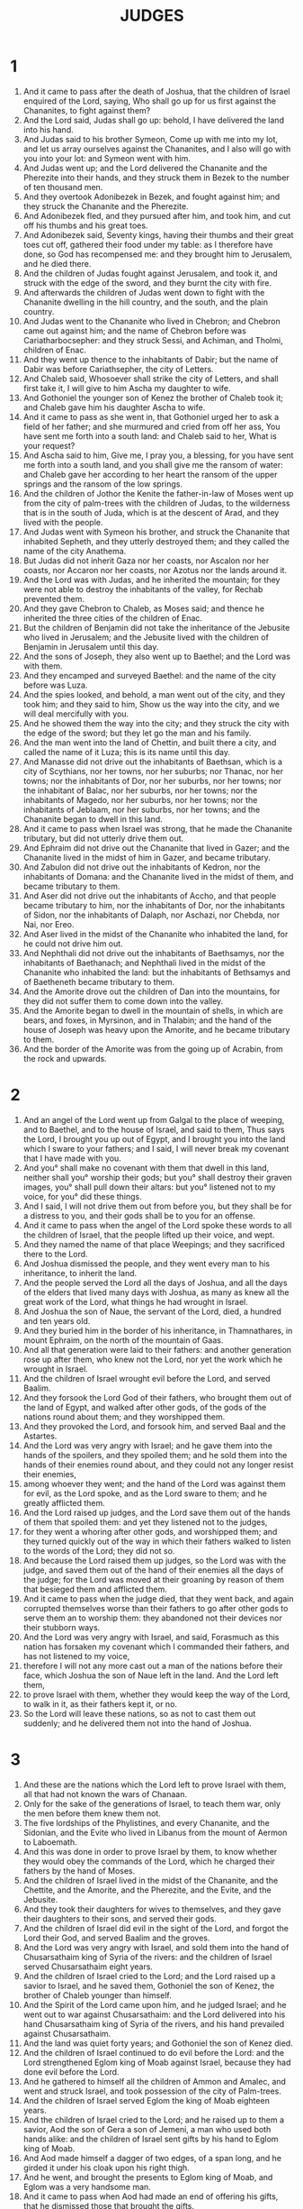 #+TITLE: JUDGES
* 1
1. And it came to pass after the death of Joshua, that the children of Israel enquired of the Lord, saying, Who shall go up for us first against the Chananites, to fight against them?
2. And the Lord said, Judas shall go up: behold, I have delivered the land into his hand.
3. And Judas said to his brother Symeon, Come up with me into my lot, and let us array ourselves against the Chananites, and I also will go with you into your lot: and Symeon went with him.
4. And Judas went up; and the Lord delivered the Chananite and the Pherezite into their hands, and they struck them in Bezek to the number of ten thousand men.
5. And they overtook Adonibezek in Bezek, and fought against him; and they struck the Chananite and the Pherezite.
6. And Adonibezek fled, and they pursued after him, and took him, and cut off his thumbs and his great toes.
7. And Adonibezek said, Seventy kings, having their thumbs and their great toes cut off, gathered their food under my table: as I therefore have done, so God has recompensed me: and they brought him to Jerusalem, and he died there.
8. And the children of Judas fought against Jerusalem, and took it, and struck with the edge of the sword, and they burnt the city with fire.
9. And afterwards the children of Judas went down to fight with the Chananite dwelling in the hill country, and the south, and the plain country.
10. And Judas went to the Chananite who lived in Chebron; and Chebron came out against him; and the name of Chebron before was Cariatharbocsepher: and they struck Sessi, and Achiman, and Tholmi, children of Enac.
11. And they went up thence to the inhabitants of Dabir; but the name of Dabir was before Cariathsepher, the city of Letters.
12. And Chaleb said, Whosoever shall strike the city of Letters, and shall first take it, I will give to him Ascha my daughter to wife.
13. And Gothoniel the younger son of Kenez the brother of Chaleb took it; and Chaleb gave him his daughter Ascha to wife.
14. And it came to pass as she went in, that Gothoniel urged her to ask a field of her father; and she murmured and cried from off her ass, You have sent me forth into a south land: and Chaleb said to her, What is your request?
15. And Ascha said to him, Give me, I pray you, a blessing, for you have sent me forth into a south land, and you shall give me the ransom of water: and Chaleb gave her according to her heart the ransom of the upper springs and the ransom of the low springs.
16. And the children of Jothor the Kenite the father-in-law of Moses went up from the city of palm-trees with the children of Judas, to the wilderness that is in the south of Juda, which is at the descent of Arad, and they lived with the people.
17. And Judas went with Symeon his brother, and struck the Chananite that inhabited Sepheth, and they utterly destroyed them; and they called the name of the city Anathema.
18. But Judas did not inherit Gaza nor her coasts, nor Ascalon nor her coasts, nor Accaron nor her coasts, nor Azotus nor the lands around it.
19. And the Lord was with Judas, and he inherited the mountain; for they were not able to destroy the inhabitants of the valley, for Rechab prevented them.
20. And they gave Chebron to Chaleb, as Moses said; and thence he inherited the three cities of the children of Enac.
21. But the children of Benjamin did not take the inheritance of the Jebusite who lived in Jerusalem; and the Jebusite lived with the children of Benjamin in Jerusalem until this day.
22. And the sons of Joseph, they also went up to Baethel; and the Lord was with them.
23. And they encamped and surveyed Baethel: and the name of the city before was Luza.
24. And the spies looked, and behold, a man went out of the city, and they took him; and they said to him, Show us the way into the city, and we will deal mercifully with you.
25. And he showed them the way into the city; and they struck the city with the edge of the sword; but they let go the man and his family.
26. And the man went into the land of Chettin, and built there a city, and called the name of it Luza; this is its name until this day.
27. And Manasse did not drive out the inhabitants of Baethsan, which is a city of Scythians, nor her towns, nor her suburbs; nor Thanac, nor her towns; nor the inhabitants of Dor, nor her suburbs, nor her towns; nor the inhabitant of Balac, nor her suburbs, nor her towns; nor the inhabitants of Magedo, nor her suburbs, nor her towns; nor the inhabitants of Jeblaam, nor her suburbs, nor her towns; and the Chananite began to dwell in this land.
28. And it came to pass when Israel was strong, that he made the Chananite tributary, but did not utterly drive them out.
29. And Ephraim did not drive out the Chananite that lived in Gazer; and the Chananite lived in the midst of him in Gazer, and became tributary.
30. And Zabulon did not drive out the inhabitants of Kedron, nor the inhabitants of Domana: and the Chananite lived in the midst of them, and became tributary to them.
31. And Aser did not drive out the inhabitants of Accho, and that people became tributary to him, nor the inhabitants of Dor, nor the inhabitants of Sidon, nor the inhabitants of Dalaph, nor Aschazi, nor Chebda, nor Nai, nor Ereo.
32. And Aser lived in the midst of the Chananite who inhabited the land, for he could not drive him out.
33. And Nephthali did not drive out the inhabitants of Baethsamys, nor the inhabitants of Baethanach; and Nephthali lived in the midst of the Chananite who inhabited the land: but the inhabitants of Bethsamys and of Baetheneth became tributary to them.
34. And the Amorite drove out the children of Dan into the mountains, for they did not suffer them to come down into the valley.
35. And the Amorite began to dwell in the mountain of shells, in which are bears, and foxes, in Myrsinon, and in Thalabin; and the hand of the house of Joseph was heavy upon the Amorite, and he became tributary to them.
36. And the border of the Amorite was from the going up of Acrabin, from the rock and upwards.
* 2
1. And an angel of the Lord went up from Galgal to the place of weeping, and to Baethel, and to the house of Israel, and said to them, Thus says the Lord, I brought you up out of Egypt, and I brought you into the land which I sware to your fathers; and I said, I will never break my covenant that I have made with you.
2. And you° shall make no covenant with them that dwell in this land, neither shall you° worship their gods; but you° shall destroy their graven images, you° shall pull down their altars: but you° listened not to my voice, for you° did these things.
3. And I said, I will not drive them out from before you, but they shall be for a distress to you, and their gods shall be to you for an offense.
4. And it came to pass when the angel of the Lord spoke these words to all the children of Israel, that the people lifted up their voice, and wept.
5. And they named the name of that place Weepings; and they sacrificed there to the Lord.
6. And Joshua dismissed the people, and they went every man to his inheritance, to inherit the land.
7. And the people served the Lord all the days of Joshua, and all the days of the elders that lived many days with Joshua, as many as knew all the great work of the Lord, what things he had wrought in Israel.
8. And Joshua the son of Naue, the servant of the Lord, died, a hundred and ten years old.
9. And they buried him in the border of his inheritance, in Thamnathares, in mount Ephraim, on the north of the mountain of Gaas.
10. And all that generation were laid to their fathers: and another generation rose up after them, who knew not the Lord, nor yet the work which he wrought in Israel.
11. And the children of Israel wrought evil before the Lord, and served Baalim.
12. And they forsook the Lord God of their fathers, who brought them out of the land of Egypt, and walked after other gods, of the gods of the nations round about them; and they worshipped them.
13. And they provoked the Lord, and forsook him, and served Baal and the Astartes.
14. And the Lord was very angry with Israel; and he gave them into the hands of the spoilers, and they spoiled them; and he sold them into the hands of their enemies round about, and they could not any longer resist their enemies,
15. among whoever they went; and the hand of the Lord was against them for evil, as the Lord spoke, and as the Lord sware to them; and he greatly afflicted them.
16. And the Lord raised up judges, and the Lord save them out of the hands of them that spoiled them: and yet they listened not to the judges,
17. for they went a whoring after other gods, and worshipped them; and they turned quickly out of the way in which their fathers walked to listen to the words of the Lord; they did not so.
18. And because the Lord raised them up judges, so the Lord was with the judge, and saved them out of the hand of their enemies all the days of the judge; for the Lord was moved at their groaning by reason of them that besieged them and afflicted them.
19. And it came to pass when the judge died, that they went back, and again corrupted themselves worse than their fathers to go after other gods to serve them an to worship them: they abandoned not their devices nor their stubborn ways.
20. And the Lord was very angry with Israel, and said, Forasmuch as this nation has forsaken my covenant which I commanded their fathers, and has not listened to my voice,
21. therefore I will not any more cast out a man of the nations before their face, which Joshua the son of Naue left in the land. And the Lord left them,
22. to prove Israel with them, whether they would keep the way of the Lord, to walk in it, as their fathers kept it, or no.
23. So the Lord will leave these nations, so as not to cast them out suddenly; and he delivered them not into the hand of Joshua.
* 3
1. And these are the nations which the Lord left to prove Israel with them, all that had not known the wars of Chanaan.
2. Only for the sake of the generations of Israel, to teach them war, only the men before them knew them not.
3. The five lordships of the Phylistines, and every Chananite, and the Sidonian, and the Evite who lived in Libanus from the mount of Aermon to Laboemath.
4. And this was done in order to prove Israel by them, to know whether they would obey the commands of the Lord, which he charged their fathers by the hand of Moses.
5. And the children of Israel lived in the midst of the Chananite, and the Chettite, and the Amorite, and the Pherezite, and the Evite, and the Jebusite.
6. And they took their daughters for wives to themselves, and they gave their daughters to their sons, and served their gods.
7. And the children of Israel did evil in the sight of the Lord, and forgot the Lord their God, and served Baalim and the groves.
8. And the Lord was very angry with Israel, and sold them into the hand of Chusarsathaim king of Syria of the rivers: and the children of Israel served Chusarsathaim eight years.
9. And the children of Israel cried to the Lord; and the Lord raised up a savior to Israel, and he saved them, Gothoniel the son of Kenez, the brother of Chaleb younger than himself.
10. And the Spirit of the Lord came upon him, and he judged Israel; and he went out to war against Chusarsathaim: and the Lord delivered into his hand Chusarsathaim king of Syria of the rivers, and his hand prevailed against Chusarsathaim.
11. And the land was quiet forty years; and Gothoniel the son of Kenez died.
12. And the children of Israel continued to do evil before the Lord: and the Lord strengthened Eglom king of Moab against Israel, because they had done evil before the Lord.
13. And he gathered to himself all the children of Ammon and Amalec, and went and struck Israel, and took possession of the city of Palm-trees.
14. And the children of Israel served Eglom the king of Moab eighteen years.
15. And the children of Israel cried to the Lord; and he raised up to them a savior, Aod the son of Gera a son of Jemeni, a man who used both hands alike: and the children of Israel sent gifts by his hand to Eglom king of Moab.
16. And Aod made himself a dagger of two edges, of a span long, and he girded it under his cloak upon his right thigh.
17. And he went, and brought the presents to Eglom king of Moab, and Eglom was a very handsome man.
18. And it came to pass when Aod had made an end of offering his gifts, that he dismissed those that brought the gifts.
19. And he himself returned from the quarries that are by Galgal; and Aod said, I have a secret errand to you, O king! and Eglom said to him, Be silent: and he sent away from his presence all who waited upon him.
20. And Aod went in to him; and he sat in his own upper summer chamber quite alone; and Aod said, I have a message from God to you, O king: and Eglom rose up from his throne near him.
21. And it came to pass as he arose, that Aod stretched forth his left hand, and took the dagger off his right thigh, and plunged it into his belly;
22. and drove in also the haft after the blade, and the fat closed in upon the blade, for he drew not out the dagger from his belly.
23. And Aod went out to the porch, and passed out by the appointed guards, and shut the doors of the chamber upon him, and locked them.
24. And he went out: and Eglom's servants came, and saw, and behold, the doors of the upper chamber were locked; and they said, Does he not uncover his feet in the summer-chamber?
25. And they waited till they were ashamed, and, behold, there was no one that opened the doors of the upper chamber; and they took the key, and opened them; and, behold, their lord was fallen down dead upon the earth.
26. And Aod escaped while they were in a tumult, and no one paid attention to him; and he passed the quarries, and escaped to Setirotha.
27. And it came to pass when Aod came into the land of Israel, that he blew the horn in mount Ephraim, and the children of Israel came down with him from the mountain, and he was before them.
28. And he said to them, Come down after me, for the Lord God has delivered our enemies, even Moab, into our hand; and they went down after him, and seized on the fords of Jordan before Moab, and he did not suffer a man to pass over.
29. And they struck Moab on that day about ten thousand men, every lusty person and every mighty man; and not a man escaped.
30. So Moab was humbled in that day under the hand of Israel, and the land had rest eighty years; and Aod judged them till he died.
31. And after him rose up Samegar the son of Dinach, and struck the Philistines to the number of six hundred men with a plowshare such as is drawn by oxen; and he too delivered Israel.
* 4
1. And the children of Israel continued to do evil against the Lord; and Aod was dead.
2. And the Lord sold the children of Israel into the hand of Jabin king of Chanaan, who ruled in Asor; and the chief of his host was Sisara, and he lived in Arisoth of the Gentiles.
3. And the children of Israel cried to the Lord, because he had nine hundred chariots of iron; and he mightily oppressed Israel twenty years.
4. And Debbora, a prophetess, the wife of Lapidoth, —she judged Israel at that time.
5. And she sat under the palm tree of Debbora between Rama and Baethel in mount Ephraim; and the children of Israel went up to her for judgment.
6. And Debbora sent and called Barac the son of Abineem out of Cades Nephthali, and she said to him, Has not the Lord God of Israel commanded you? and you shall depart to mount Thabor, and shall take with yourself ten thousand men of the sons of Nephthali and of the sons of Zabulon.
7. And I will bring to you to the torrent of Kison Sisara the captain of the host of Jabin, and his chariots, and his multitude, and I will deliver them into your hands.
8. And Barac said to her, If you will go with me, I will go; and if you will not go, I will not go; for I know not the day on which the Lord prospers his messenger with me.
9. And she said, I will surely go with you; but know that your honor shall not attend on the expedition on which you go, for the Lord shall sell Sisara into the hands of a women: and Debbora arose, and went with Barac out of Cades.
10. And Barac called Zabulon and Nephthali out of Cades, and there went up at his feet ten thousand men, and Debbora went up with him.
11. And Chaber the Kenite had removed from Caina, from the sons of Jobab the father-in-law of Moses, and pitched his tent by the oak of the covetous ones, which is near Kedes.
12. And it was told Sisara that Barac the son of Abineem was gone up to mount Thabor.
13. And Sisara summoned all his chariots, nine hundred chariots of iron and all the people with him, from Arisoth of the Gentiles to the brook of Kison.
14. And Debbora said to Barac, Rise up, for this is the day on which the Lord has delivered Sisara into your hand, for the Lord shall go forth before you: and Barac went down from mount Thabor, and ten thousand men after him.
15. And the Lord discomfited Sisara, and all his chariots, and all his army, with the edge of the sword before Barac: and Sisara descended from off his chariot, and fled on his feet.
16. And Barac pursued after the chariots and after the army, into Arisoth of the Gentiles; and the whole army of Sisara fell by the edge of the sword, there was not one left.
17. And Sisara fled on his feet to the tent of Jael the wife of Chaber the Kenite his friend: for there was peace between Jabin king of Asor and the house of Chaber the Kenite.
18. And Jael went, out to meet Sisara, and said to him, Turn aside, my lord, turn aside to me, fear not: and he turned aside to her into the tent; and she covered him with a mantle.
19. And Sisara said to her, Give me, I pray you, a little water to drink, for I am thirsty: and she opened a bottle of milk, and gave him to drink, and covered him.
20. And Sisara said to her, Stand now by the door of the tent, and it shall come to pass if any man come to you, and ask of you, and say, Is there any man here? then you shall say, There is not.
21. And Jael the wife of Chaber took a pin of the tent, and took a hammer in her hand, and went secretly to him, and fastened the pin in his temple, and it went through to the earth, and he fainted away, and darkness fell upon him and he died.
22. And, behold, Barac was pursuing Sisara: and Jael went out to meet him, and he said to him, Come, and I will show you the man whom you seek: and he went in to her; and, behold, Sisara was fallen dead, and the pin was in his temple.
23. So God routed Jabin king of Chanaan in that day before the children of Israel.
24. And the hand of the children of Israel prevailed more and more against Jabin king of Chanaan, until they utterly destroyed Jabin king of Chanaan.
* 5
1. And Debbora and Barac son of Abineem sang in that day, saying,
2. A revelation was made in Israel when the people were made willing: Praise you° the Lord.
3. Hear, you° kings, and listen, rulers: I will sing, it is I who will sing to the Lord, it is I, I will sing a psalm to the Lord the god of Israel.
4. O Lord, in your going forth on Seir, when you went forth out of the land of Edom, the earth quaked and the heaven dropped dews, and the clouds dropped water.
5. The mountains were shaken before the face of the Lord Eloi, this Sina before the face of the Lord God of Israel.
6. In the days of Samegar son of Anath, in the days of Jael, they deserted the ways, and went in by-ways; they went in crooked paths.
7. The mighty men in Israel failed, they failed until Debbora arose, until she arose a mother in Israel.
8. They chose new gods; then the cities of rulers fought; there was not a shield or spear seen among forty thousand in Israel.
9. My heart inclines to the orders given in Israel; you° that are willing among the people, bless the Lord.
10. You° that mount a she-ass at noon-day, you° that sit on the judgment-seat, and walk by the roads of them that sit in judgment by the way; declare
11 . you° that are delivered from the noise of disturbers among the drawers of water; there shall they relate righteous acts: O Lord, increase righteous acts in Israel: then the people of the Lord went down to the cities.
12. Awake, awake, Debbora; awake, awake, utter a song: arise, Barac, and lead your captivity captive, son of Abineem.
13. Then went down the remnant to the strong, the people of the Lord went down for him among the mighty ones from me.
14. Ephraim rooted them out in Amalec, behind you was Benjamin among your people: the inhabitants of Machir came down with me searching out the enemy, and from Zabulon came they that draw with the scribe's pen of record.
15. And princess in Issachar were with Debbora and Barac, thus she sent Barac on his feet in the valleys into the portions of Ruben; great pangs reached to the heart.
16. Why did they sit between the sheepfolds to hear the bleating of flocks for the divisions of Ruben? there were great searchings of heart.
17. Galaad is on the other side of Jordan where he pitched his tents; and why does Dan remain in ships? Aser sat down on the sea-coasts, and he will tabernacle at his ports.
18. The people Zabulon exposed their soul to death, and Nephthali came to the high places of their land.
19. Kings set themselves in array, then the kings of Chanaan fought in Thanaach at the water of Mageddo; they took no gift of money.
20. The stars from heaven set themselves in array, they set themselves to fight with Sisara out of their paths.
21. The brook of Kison swept them away, the ancient brook, the brook Kison: my mighty soul will trample him down.
22. When the hoofs of the horse were entangled, his mighty ones earnestly hasted
23. to curse Meroz: Curse you° it, said the angel of the Lord; cursed is every one that dwells in it, because they came not to the help of the Lord, to his help among the mighty.
24. Blessed among women be Jael wife of Chaber the Kenite; let her be blessed above women in tents.
25. He asked for water, she gave him milk in a dish; she brought butter of princes.
26. She stretched forth her left hand to the nail, and her right to the hand workman's hammer, and she struck Sisara with it, she nailed through his head and struck him; she nailed through his temples.
27. He rolled down between her feet; he fell and lay between her feet; he bowed and fell: where he bowed, there he fell dead.
28. The mother of Sisara looked down through the window out of the loophole, saying, Why was his chariot ashamed? why did the wheels of his chariots wait?
29. Her wise ladies answered her, and she returned answers to herself, saying,
30. Will they not find him dividing the spoil? he will surely be gracious to every man: there are spoils of dyed garments for Sisara, spoils of various dyed garments, dyed embroidered garments, they are the spoils for his neck.
31. Thus let all your enemies perish, O Lord: and they that love him shall be as the going forth of the sun in his strength.
32. And the land had rest forty years.
* 6
1. And the children of Israel did evil in the sight of the Lord, and the Lord gave them into the hand of Madiam seven years.
2. And the hand of Madiam prevailed against Israel: and the children of Israel made for themselves because of Madiam the caves in the mountains, and the dens, and the holes in the rocks.
3. And it came to pass when the children of Israel sowed, that Madiam and Amalec went up, and the children of the east went up together with them.
4. And they encamped against them, and destroyed their fruits until they came to Gaza; and they left not the support of life in the land of Israel, not even ox or ass among the herds.
5. For they and their stock came up, and their tents were with them, as the locust in multitude, and there was no number to them and their camels; and they came to the land of Israel, and laid it waste.
6. And Israel was greatly impoverished because of Madiam.
7. And the children of Israel cried to the Lord because of Madiam.
8. And the Lord sent a prophet to the children of Israel; and he said to them, Thus says the Lord God of Israel, I am he that brought you up out of the land of Egypt, and I brought you up out of the house of your bondage.
9. And I delivered you out of the hand of Egypt, and out of the hand of all that afflicted you, and I cast them out before you; and I gave you their land.
10. And I said to you, I am the Lord your God: you° shall not fear the gods of the Amorites, in whose land you° dwell; but you° listened not to my voice.
11. And an angel of the Lord came, and sat down under the fir tree, which was in Ephratha in the land of Joas father of Esdri; and Gedeon his son was threshing wheat in a wine-press in order to escape from the face of Madiam.
12. And the angel of the Lord appeared to him and said to him, The Lord is with you, you mighty in strength.
13. And Gedeon said to him, Be gracious with me, my Lord: but if the Lord is with us, why have these evils found us? and where are all his miracles, which our fathers have related to us, saying, Did not the Lord bring us up out of Egypt? and now he has cast us out, and given us into the hand of Madiam.
14. And the angel of the Lord turned to him, and said, Go in this your strength, and you shall save Israel out of the hand of Madiam: behold, I have sent you.
15. And Gedeon said to him, Be gracious with me, my Lord: whereby shall I save Israel? behold, my thousand is weakened in Manasse, and I am the least in my father's house.
16. And the angel of the Lord said to him, The Lord shall be with you, and you shall strike Madiam as one man.
17. And Gedeon said to him, If now I have found mercy in your eyes, and you will do this day for me all that you have spoken of with me,
18. depart not hence until I come to you, and I will bring forth an offering and offer it before you: and he said, I will remain until you return.
19. And Gedeon went in, and prepared a kid of the goats, and an ephah of fine flour unleavened; and he put the flesh in the basket, and poured the broth into the pot, and brought them forth to him under the turpentine tree, and drew near.
20. And the angel of God said to him, Take the flesh and the unleavened cakes, and put them on that rock, and pour out the broth close by: and he did so.
21. And the angel of the Lord stretched out the end of the rod that was in his hand, and touched the flesh and the unleavened bread; and fire came up out of the rock, and consumed the flesh and the unleavened bread, and the angel of the Lord vanished from his sight.
22. And Gedeon saw that he was an angel of the Lord; and Gedeon said, Ah, ah, Lord my God! for I have seen the angel of the Lord face to face.
23. And the Lord said to him, Peace be to you, fear not, you shall not die.
24. And Gedeon built there an altar to the Lord, and called it The peace of the Lord, until this day, as it is still inEphratha of the father of Esdri.
25. And it came to pass in that night, that the Lord said to him, Take the young bullock which your father has, even the second bullock of seven years old, and you shall destroy the altar of Baal which your father has, and the grove which is by itthou shall destroy.
26. And you shall build an altar to the Lord your God on the top of this Maozi in the orderingit, and you shall take the second bullock, and shall offer up whole burnt offerings with the wood of the grove, which you shall destroy.
27. And Gedeon took ten men of his servants, and did as the Lord spoke to him: and it came to pass, as he feared the house of his father and the men of the city if he should do it by day, that he did it by night.
28. And the men of the city rose up early in the morning; and behold, the altar of Baal had been demolished, and the grove by it had been destroyed; and they saw the second bullock, which Gedeon offered on the altar that had been built.
29. And a man said to his neighbor, Who has done this thing? and they enquired and searched, and learned that Gedeon the son of Joas had done this thing.
30. And the men of the city said to Joas, Bring out your son, and let him die, because he has destroyed the altar of Baal, and because he has destroyed the grove that is by it.
31. And Gedeon the son of Joas said to all the men who rose up against him, Do you° now plead for Baal, or will you° save him? whoever will plead for him, let him be slain this morning: if he be a god let him plead for himself, because one has thrown down his altar.
32. And he called it in that day Jerobaal, saying, Let Baal plead thereby, because his altar has been thrown down.
33. And all Madiam, and Amalek, and the sons of the east gathered themselves together, and encamped in the valley of Jezrael.
34. And the Spirit of the Lord came upon Gedeon, and he blew with the horn, and Abiezer came to help after him.
35. And Gedeon sent messengers into all Manasse, and into Aser, and into Zabulon, and into Nephthali; and he went up to meet them.
36. And Gedeon said to God, If you will save Israel by my hand, as you have said,
37. behold, I put the fleece of wool in the threshing floor: if there be dew on the fleece only, and drought on all the ground, I shall know that you will save Israel by my hand, as you have said.
38. And it was so: and he rose up early in the morning, and wrung the fleece, and dew dropped from the fleece, a bowl full of water.
39. And Gedeon said to God, Let not, I pray you, your anger be kindled with me, and I will speak yet once; I will even yet make one trial more with the fleece: let now the drought be upon the fleece only, and let there be dew on all the ground.
40. And God did so in that night; and there was drought on the fleece only, and on all the ground there was dew.
* 7
1. And Jerobaal rose early, the same is Gedeon, and all the people with him, and encamped at the fountain of Arad; and the camp of Madiam was to the north of him, reaching from Gabaathamorai, in the valley.
2. And the Lord said to Gedeon, The people with you are many, so that I may not deliver Madiam into their hand, lest at any time Israel boast against me, saying, My hand has saved me.
3. And now speak in the ears of the people, saying, Who is afraid and fearful? let him turn and depart from mount Galaad: and there returned of the people twenty-two thousand, and ten thousand were left.
4. And the Lord said to Gedeon, The people is yet numerous; bring them down to the water, and I will purge them there for you: and it shall come to pass that of whoever I shall say to you, This one shall go with you, even he shall go with you; and of whoever I shall say to you, This one shall not go with you, even he shall not go with you.
5. And he brought the people down to the water; and the Lord said to Gedeon, Whosoever shall lap of the water with his tongue as if a dog should lap, you shall set him apart, and also whoever shall bow down upon his knees to drink.
6. And the number of those that lapped with their hand to their mouth was three hundred men; and all the rest of the people bowed upon their knees to drink water.
7. And the Lord said to Gedeon, I will save you by the three hundred men that lapped, and I will give Madiam into your hand; and all the rest of the people shall go every one to his place.
8. And they took the provision of the people in their hand, and their horns; and he sent away every man of Israel each to his tent, and he strengthened the three hundred; and the army of Madiam were beneath him in the valley.
9. And it came to pass in that night that the Lord said to him, Arise, go down into the camp, for I have delivered it into your hand.
10. And if you are afraid to go down, go down you and your servant Phara into the camp.
11. And you shall hear what they shall say, and afterwards your hands shall be strong, and you shall go down into the camp: and he went down and Phara his servant to the extremity of the companies of fifty, which were in the camp.
12. And Madiam and Amalec and all the children of the east were scattered in the valley, as the locust for multitude; and there was no number to their camels, but they were as the sand on the seashore for multitude.
13. And Gedeon came, and behold a man was relating to his neighbor a dream, and he said, Behold, I have dreamed a dream, and behold, a cake of barley bread rolling into the camp of Madiam, and it came as far as a tent, and struck it, and it fell, and it turned it up, and the tent fell.
14. And his neighbor answered and said, This is none other than the sword of Gedeon, son of Joas, a man of Israel: God has delivered Madiam and all the host into his hand.
15. And it came to pass when Gedeon heard the account of the dream and the interpretation of it, that he worshipped the Lord, and returned to the camp of Israel, and said, Rise, for the Lord has delivered the camp of Madiam into our hand.
16. And he divided the three hundred men into three companies, and put horns in the hands of all, and empty pitchers, and torches in the pitchers:
17. and he said to them, You° shall look at me, and so shall you° do; and behold, I will go into the beginning of the host, and it shall come to pass that as I do, so shall you° do.
18. And I will sound with the horn, and all you° with me shall sound with the horn round about the whole camp, and you° shall say, For the Lord and Gedeon.
19. And Gedeon and the hundred men that were with him came to the extremity of the army in the beginning of the middle watch; and they completely roused the guards, and sounded with the horns, and they broke the pitchers that were in their hands,
20. and the three companies sounded with the horns, and broke the pitchers, and held the torches in their left hands, and in their right hands their horns to sound with; and they cried out, A sword for the Lord and for Gedeon.
21. And every man stood in his place round about the host; and all the host ran, and sounded an alarm, and fled.
22. And they sounded with the three hundred horns; and the Lord set every man's sword in all the host against his neighbor.
23. And the host fled as far as Bethseed Tagaragatha Abel-meula to Tabath; and the men of Israel from Nephthali, and from Aser, and from all Manasse, came to help, and followed after Madiam.
24. And Gedeon sent messengers into all mount Ephraim, saying, Come down to meet Madiam, and take to yourselves the water as far as Baethera and Jordan: and every man of Ephraim cried out, and they took the water before hand to Baethera and Jordan.
25. And they took the princess of Madiam, even Oreb and Zeb; and they killed Oreb in Sur Oreb, and they killed Zeb in Jakephzeph; and they pursued Madiam, and brought the heads of Oreb and Zeb to Gedeon from beyond Jordan.
* 8
1. And the men of Ephraim said to Gedeon, What is this that you have done to us, in that you did not call us when you went to fight with Madiam? and they chode with him sharply.
2. And he said to them, What have I now done in comparison of you? is not the gleaning of Ephraim better than the vintage of Abiezer?
3. The Lord has delivered into your hand the princes of Madiam, Oreb and Zeb; and what could I do in comparison of you? Then was their spirit calmed toward him, when he spoke this word.
4. And Gedeon came to Jordan, and went over, himself and the three hundred with him, hungry, yet pursuing.
5. And he said to the men of Socchoth, Give, I pray you, bread to feed this people that follow me; because they are faint, and behold, I am following after Zebee and Salmana, kings of Madiam.
6. And the princes of Socchoth said, Are the hands of Zebee and Salmana now in your hand, that we should give bread to your host?
7. And Gedeon said, Therefore when the Lord gives Zebee and Salmana into my hand, then will I tear your flesh with the thorns of the wilderness, and the Barkenim.
8. And he went up thence to Phanuel, and spoke to them likewise: and the men of Phanuel answered him as the men of Socchoth had answered him.
9. And Gedeon said to the men of Phanuel, When I return in peace, I will break down this tower.
10. And Zebee and Salmana were in Carcar, and their host was with them, about fifteen thousand, all that were left of all the host of the aliens; and they that fell were a hundred and twenty thousand men that drew the sword.
11. And Gedeon went up by the way of them that lived in tents, eastward of Nabai and Jegebal; and he struck the host, and the host was secure.
12. And Zebee and Salmana fled; and he pursued after them, and took the two kings of Madiam, Zebee and Salmana, and discomfited all the army.
13. And Gedeon the son of Joas returned from the battle, down from the battle of Ares.
14. And he took prisoner a young lad of the men of Socchoth, and questioned him; and he wrote to him the names of the princes of Socchoth and of their elders, seventy-seven men.
15. And Gedeon came to the princes of Socchoth, and said, Behold Zebee and Salmana, about whom you° reproached me, saying, Are the hands of Zebee and Salmana now in your hand, that we should give bread to your men that are faint?
16. And he took the elders of the city with the thorns of the wilderness and the Barkenim, and with them he tore the men of the city.
17. And he overthrew the tower of Phanuel, and killed the men of the city.
18. And he said to Zebee and Salmana, Where are the men whom you° killed in Thabor? and they said, As you, so were they, according to the likeness of the son of a king.
19. And Gedeon said, They were my brethren and the sons of my mother: as the Lord lives, if you° had preserved them alive, I would not have slain you.
20. And he said to Jether his firstborn, Rise and kill them; but the lad drew not his sword, for he was afraid, for he was yet very young.
21. And Zebee and Salmana said, Rise you and fall upon us, for your power is as that of a man; and Gedeon arose, and killed Zebee and Salmana: and he took the round ornaments that were on the necks of their camels.
22. And the men of Israel said to Gedeon, Rule, my lord, over us, both you, and your son, and your son's son; for you have saved us out of the hand of Madiam.
23. And Gedeon said to them, I will not rule, and my son shall not rule among you; the Lord shall rule over you.
24. And Gedeon said to them, I will make a request of you, and do you° give me every man an earring out of his spoils: for they had golden earrings, for they were Ismaelites.
25. And they said, We will certainly give them: and he opened his garment, and each man cast therein an earring of his spoils.
26. And the weight of the golden earrings which he asked, was a thousand and seven hundred pieces of gold, besides the crescents, and the chains, and the garments, and the purple cloths that were on the kings of Madiam, and besides the chains that were on the necks of their camels.
27. And Gedeon made an ephod of it, an set it in his city in Ephratha; and all Israel went there a whoring after it, and it became a stumbling block to Gedeon and his house.
28. And Madiam, was straitened before the children of Israel, and they did not lift up their head any more; and the land had rest forty years in the days of Gedeon.
29. And Jerobaal the son of Joas went and sat in his house.
30. And Gedeon had seventy sons begotten of his body, for he had many wives.
31. And his concubine was in Sychem, and she also bore him a son, and gave him the name Abimelech.
32. And Gedeon son of Joas died in his city, and he was buried in the sepulchre of Joas his father in Ephratha of Abi-Esdri.
33. And it came to pass when Gedeon was dead, that the children of Israel turned, and went a whoring after Baalim, and made for themselves a covenant with Baal that he should be their god.
34. And the children of Israel remembered not the Lord their God who had delivered them out of the hand of all that afflicted them round about.
35. And they did not deal mercifully with the house of Jerobaal, (the same is Gedeon) according to all the good which he did to Israel.
* 9
1. And Abimelech son of Jerobaal went to Sychem to his mother's brethren; and he spoke to them and to all the kindred of the house of his mother's father, saying,
2. Speak, I pray you, in the ears of all the men of Sychem, saying, Which is better for you, that seventy men, even all the sons of Jerobaal, should reign over you, or that one man should reign over you? and remember that I am your bone and your flesh.
3. And his mother's brethren spoke concerning him in the ears of all the men of Sychem all these words; and their heart turned after Abimelech, for they said, He is our brother.
4. And they gave him seventy pieces of silver out of the house of Baalberith; and Abimelech hired for himself vain and cowardly men, and they went after him.
5. And he went to the house of his father to Ephratha, and killed his brethren the sons of Jerobaal, seventy men upon one stone; but Joatham the youngest son of Jerobaal was left, for he hid himself.
6. And all the men of Sicima, and all the house of Bethmaalo, were gathered together, and they went and made Abimelech king by the oak of Sedition, which was at Sicima.
7. And it was reported to Joatham, and he went and stood on the top of mount Garizin, and lifted up his voice, and wept, and said to them, Hear me, you° men of Sicima, and God shall hear you.
8. The trees went forth on a time to anoint a king over them; and they said to the olive, Reign over us.
9. But the olives said to them, Shall I leave my fatness, with which men shall glorify God, and go to be promoted over the trees?
10. And the trees said to the fig tree, Come, reign over us.
11. But the fig tree said to them, Shall I leave my sweetness an my good fruits, and go to be promoted over the trees?
12. And the trees said to the vine, Come, reign over us.
13. And the vine said to them, Shall I leave my wine that cheers God and men, and go to be promoted over the trees?
14. Then all the trees said to the bramble, Come you and reign over us.
15. And the bramble said to the trees, If you° in truth anoint me to reign over you, come, stand under my shadow; and if not, let fire come out from me and devour the cedars of Libanus.
16. And now, if you° have done it in truth and integrity, and have made Abimelech king, and if you° have wrought well with Jerobaal, and with his house, and if you° have done to him according to the reward of his hand,
17. as my father fought for you, and put his life in jeopardy, and delivered you out of the hand of Madiam;
18. and you° are risen up this day against the house of my father, and have slain his sons, being seventy men, upon one stone, and have made Abimelech the son of his bondwoman king over the men of Sicima, because he is your brother:
19. if then you° have done truly and faithfully with Jerobaal, and with his house this day, rejoice you° in Abimelech, and let him also rejoice over you:
20. but if not, let fire come out from Abimelech, and devour the men of Sicima, and the house of Bethmaalo; and let fire come out from the men of Sicima and from the house of Bethmaalo, and devour Abimelech.
21. And Joatham fled, and ran away, and went as far as Baeer, and lived there out of the way of his brother Abimelech.
22. And Abimelech reigned over Israel three years.
23. And God sent an evil spirit between Abimelech and the men of Sicima; and the men of Sicima dealt treacherously with the house of Abimelech:
24. to bring the injury done to the seventy sons of Jerobaal, and to lay their blood upon their brother Abimelech, who killed them, and upon the men of Sicima, because they strengthened his hands to kill his brethren.
25. And the men of Sicima set liers in wait against him on the top of the mountains, and robbed every one who passed by them on the way; and it was reported to the king Abimelech.
26. And Gaal son of Jobel came, and his brethren, and passed by Sicima, and the men of Sicima trusted in him.
27. And they went out into the field, and gathered their grapes, and trod them, and made merry; and they brought the grapes into the house of their god, and ate and drank, and cursed Abimelech.
28. And Gaal the son of Jobel said, Who is Abimelech, and who is the son of Sychem, that we should serve him? Is he not the son of Jerobaal, and is not Zebul his steward, his servant with the son of Emmor the father of Sychem? and why should we serve him?
29. And would that this people were under my hand! then would I remove Abimelech, and I would say to him, Multiply your host, and come out.
30. And Zebul the ruler of the city heard the words of Gaal the son of Jobel, and he was very angry.
31. And he sent messengers to Abimelech secretly, saying, Behold, Gaal the son of Jobel and his brethren are come to Sychem; and behold, they have besieged the city against you.
32. And now rise up by night, you and the people with you, and lay wait in the field.
33. And it shall come to pass in the morning at sunrising, you shall rise up early and draw toward the city; and behold, he and the people with him will come forth against you, and you shall do to him according to your power.
34. And Abimelech and all the people with him rose up by night, and formed an ambuscade against Sychem in four companies.
35. And Gaal the son of Jobel went forth, and stood by the door of the gate of the city: and Abimelech and the people with him rose up from the ambuscade.
36. And Gaal the son of Jobel saw the people, and said to Zebul, Behold, a people comes down from the top of the mountains: and Zebul said to him, You see the shadow of the mountains as men.
37. And Gaal continued to speak and said, Behold, a people comes down westward from the part bordering on the middle of the land, and another company comes by the way of Helon Maonenim.
38. And Zebul said to him, And where is your mouth as you spoke, Who is Abimelech that we should serve him? Is not this the people whom you despised? go forth now, and set the battle in array against him.
39. And Gaal went forth before the men of Sychem, and set the battle in array against Abimelech.
40. And Abimelech pursued him, and he fled from before him; and many fell down slain as far as the door of the gate.
41. And Abimelech entered into Arema, and Zebul cast out Gaal and his brethren, so that they should not dwell in Sychem.
42. And it came to pass on the second day that the people went out into the field, and one brought word to Abimelech.
43. And he took the people, and divided them into three companies, and formed an ambush in the field; and he looked, and, behold, the people went forth out of the city, and he rose up against them, and struck them.
44. And Abimelech and the chiefs of companies that were with him rushed forward, and stood by the door of the gate of the city; and the two other companies rushed forward upon all that were in the field, and struck them.
45. And Abimelech fought against the city all that day, and took the city, and killed the people that were in it, and destroyed the city, and sowed it with salt.
46. And all the men of the tower of Sychem heard, and came to the gathering of Baethel-berith.
47. And it was reported to Abimelech, that all the men of the tower of Sychem were gathered together.
48. And Abimelech went up to the mount of Selmon, and all the people that were with him; and Abimelech took an axe in his hand, and cut down a branch of a tree, and took it, and laid it on his shoulders; and said to the people that were with him, What you° see me doing, do quickly as I.
49. And they cut down likewise even every man a branch, and went after Abimelech, and laid them against the place of gathering, and burnt the place of gathering over them with fire; and they died, even all the men of the tower of Sicima, about a thousand men and women.
50. And Abimelech went out of Baethel-berith, and encamped against Thebes, and took it.
51. And there was a strong tower in the midst of the city; and there all the men and the women of the city fled, and shut the door without them, and went up on the roof of the tower.
52. And Abimelech drew near to the tower, and they besieged it; and Abimelech drew near to the door of the tower to burn it with fire.
53. And a woman cast a piece of a millstone upon the head of Abimelech, and broke his skull.
54. And he cried out quickly to the young man his armor-bearer, and said to him, Draw your sword, and kill me, lest at any time they should say, A woman killed him: and his young man thrust him through and he died.
55. And the men of Israel saw that Abimelech was dead; and they went each to his place.
56. So God requited the wickedness of Abimelech, which he wrought against his father, in slaying his seventy brethren.
57. And all the wickedness of the men of Sychem God requited upon their head; and the curse of Joatham the son of Jerobaal came upon them.
* 10
1. And after Abimelech Thola the son of Phua rose up to save Israel, being the son of his father's brother, a man of Issachar; and he lived in Samir in mount Ephraim.
2. And he judged Israel twenty-three years, and died, and was buried in Samir.
3. And after him arose Jair of Galaad, and he judged Israel twenty-two years.
4. And he had thirty-two sons riding on thirty-two colts, and they had thirty-two cities; and they called them Jair's towns until this day in the land of Galaad.
5. And Jair died, and was buried in Rhamnon.
6. And the children of Israel did evil again in the sight of the Lord, and served Baalim, and Astaroth, and the gods of Aram, and the gods of Sidon, and the gods of Moab, and the gods of the children of Ammon, and the gods of the Phylistines; and they forsook the Lord, and did not serve him.
7. And the Lord was very angry with Israel, and sold them into the hands of the Phylistines, and into the hand of the children of Ammon.
8. And they afflicted and bruised the children of Israel at that time eighteen years, all the children of Israel beyond Jordan in the land of the Amorite in Galaad.
9. And the children of Ammon went over Jordan to fight with Juda, and Benjamin, and with Ephraim; and the children of Israel were greatly afflicted.
10. And the children of Israel cried to the Lord, saying, We have sinned against you, because we have forsaken God, and served Baalim.
11. And the Lord said to the children of Israel, Did I not save you from Egypt and from the Amorite, and from the children of Ammon, and from the Phylistines,
12. and from the Sidonians, and Amalec, and Madiam, who afflicted you? and you° cried to me, and I saved you out of their hand?
13. Yet you° forsook me and served other gods; therefore I will not save you any more.
14. Go, and cry to the gods whom you° have chosen to yourselves, and let them save you in the time of your affliction.
15. And the children of Israel said to the Lord, We have sinned: do you to us according to all that is good in your eyes; only deliver us this day.
16. And they put away the strange gods from the midst of them, and served the Lord only, and his soul was pained for the trouble of Israel.
17. And the children of Ammon went up, and encamped in Galaad; and the children of Israel were gathered together and encamped on the hill.
18. And the people the princes of Galaad said every man to his neighbor, Who is he that shall begin to fight against the children of Ammon? he shall even be head over all that dwell in Galaad.
* 11
1. And Jephthae the Galaadite was a mighty man; and he was the son of a harlot, who bore Jephthae to Galaad.
2. And the wife of Galaad bore him sons; and the sons of his wife grew up, and they cast out Jephthae, and said to him, You shall not inherit in the house of our father, for you are the son of a concubine.
3. And Jephthae fled from the face of his brethren, and lived in the land of Tob; and vain men gathered to Jephthae, and went out with him.
4. And it came to pass when the children of Ammon prepared to fight with Israel,
5. that the elders of Galaad went to fetch Jephthae from the land of Tob.
6. And they said to Jephthae, Come, and be our head, and we will fight with the sons of Ammon.
7. And Jephthae said to the elders of Galaad, Did you° not hate me, and cast me out of my father's house, and banish me from you? and therefore are you° come to me now when you° lack me?
8. And the elders of Galaad said to Jephthae, Therefore have we now turned to you, that you should go with us, and fight against the sons of Ammon, and be our head over all the inhabitants of Galaad.
9. And Jephthae said to the elders of Galaad, If you° turn me back to fight with the children of Ammon, and the Lord should deliver them before me, then will I be your head.
10. And the elders of Galaad said to Jephthae, The Lord be witness between us, if we shall not do according to your word.
11. And Jephthae went with the elders of Galaad, and the people made him head and ruler over them: and Jephthae spoke all his words before the Lord in Massepha.
12. And Jephthae sent messengers to the king of the children of Ammon, saying, What have I to do with you, that you have come against me to fight in my land?
13. And the king of the children of Ammon said to the messengers of Jephthae, Because Israel took my land when he went up out of Egypt, from Arnon to Jaboc, and to Jordan: now then return them peaceably and I will depart.
14. And Jephthae again sent messengers to the king of the children of Ammon,
15. and said to him, Thus says Jephthae, Israel took not the land of Moab, nor the land of the children of Ammon;
16. for in their going up out of Egypt Israel went in the wilderness as far as the sea of Siph, and came to Cades.
17. And Israel sent messengers to the king of Edom, saying, I will pass, if it please you, by your land: and the king of Edom complied not: and Israel also sent to the king of Moab, and he did not consent; and Israel sojourned in Cades.
18. And they journeyed in the wilderness, and compassed the land of Edom and the land of Moab: and they came by the east of the land of Moab, an encamped in the country beyond Arnon, and came not within the borders of Moab, for Arnon is the border of Moab.
19. And Israel sent messengers to Seon king of the Amorite, king of Esbon, and Israel said to him, Let us pass, we pray you, by your land to our place.
20. And Seon did not trust Israel to pass by his coast; and Seon gathered all his people, and they encamped at Jasa; and he set the battle in array against Israel.
21. And the Lord God of Israel delivered Seon and all his people into the hand of Israel, and they struck him; and Israel inherited all the land of the Amorite who lived in that land,
22. from Arnon and to Jaboc, and from the wilderness to Jordan.
23. And now the Lord God of Israel has removed the Amorite from before his people Israel, and shall you inherit his land?
24. Will you not inherit those possessions which Chamos your god shall cause you to inherit; and shall not we inherit the land of all those whom the Lord our God has removed from before you?
25. And now are you any better than Balac son of Sepphor, king of Moab? did he indeed fight with Israel, or indeed make war with him,
26. when Israel lived in Esebon and in its coasts, and in the land of Aroer and in its coasts, and in all the cities by Jordan, three hundred years? and therefore did you not recover them in that time?
27. And now I have not sinned against you, but you wrong me in preparing war against me: may the Lord the Judge judge this day between the children of Israel and the children of Ammon.
28. But the king of the children of Ammon listened not to the words of Jephthae, which he sent to him.
29. And the spirit of the Lord came upon Jephthae, and he passed over Galaad, and Manasse, and passed by the watch-tower of Galaad to the other side of the children of Ammon.
30. And Jephthae vowed a vow to the Lord, and said, If you will indeed deliver the children of Ammon into my hand,
31. then it shall come to pass that whoever shall first come out of the door of my house to meet me when I return in peace from the children of Ammon, he shall be the Lord's: I will offer him up for a whole burnt offering.
32. And Jephthae advanced to meet the sons of Ammon to fight against them; and the Lord delivered them into his hand.
33. And he struck them from Aroer till one comes to Arnon, in number twenty cities, and as far as Ebelcharmim, with a very great destruction: and the children of Ammon were straitened before the children of Israel.
34. And Jephthae came to Massepha to his house; and behold, his daughter came forth to meet him with timbrels and dances; and she was his only child, he had not another son or daughter.
35. And it came to pass when he saw her, that he tore his garments, and said, Ah, ah, my daughter, you have indeed troubled me, and you were the cause of my trouble; and I have opened my mouth against you to the Lord, and I shall not be able to return from it.
36. And she said to him, Father, have you opened your mouth to the Lord? Do to me accordingly as the word went out of your mouth, in that the Lord has wrought vengeance for you on your enemies of the children of Ammon.
37. And she said to her father, Let my father now do this thing: let me alone for two months, and I will go up and down on the mountains, and I will bewail my virginity, I and my companions.
38. And he said, Go: and he sent her away for two months; and she went, and her companions, and she bewailed her virginity on the mountains.
39. And it came to pass at the end of the two months that she returned to her father; and he performed upon her his vow which he vowed; and she knew no man:
40. and it was an ordinance in Israel, That the daughters of Israel went from year to year to bewail the daughter of Jephthae the Galaadite for four days in a year.
* 12
1. And the men of Ephraim assembled themselves, and passed on to the north, and said to Jephthae, Therefore did you go over to fight with the children of Ammon, and did not call us to go with you? we will burn your house over you with fire.
2. And Jephthae said to them, I and my people and the children of Ammon were very much engaged in war; and I called for you, and you° did not save me out of their hand.
3. And I saw that you were no helper, and I put my life in my hand, and passed on to the sons of Ammon; and the Lord delivered them into my hand: and therefore are you° come up against me this day to fight with me?
4. And Jephthae gathered all the men of Galaad, and fought with Ephraim; and the men of Galaad struck Ephraim, because they that were escaped of Ephraim said, You° are of Galaad in the midst of Ephraim and in the midst of Manasse.
5. And Galaad took the fords of Jordan before Ephraim; and they that escaped of Ephraim said to them, Let us go over: and the men of Galaad said, Are you an Ephrathite? and he said, No.
6. Then they said to him, Say now Stachys; and he did not rightly pronounce it so: and they took him, and killed him at the fords of Jordan; and there fell at that time of Ephraim two and forty thousand.
7. And Jephthae judged Israel six years; and Jephthae the Galaadite died, and was buried in his city Galaad.
8. And after him Abaissan of Bethleem judged Israel.
9. And he had thirty sons, and thirty daughters, whom he sent forth; and he brought in thirty daughters for his sons from without; and he judged Israel seven years.
10. And Abaissan died, and was buried in Bethleem.
11. And after him Aelom of Zabulon judged Israel ten years.
12. And Aelom of Zabulon died, and was buried in Aelom in the land of Zabulon.
13. And after him Abdon the son of Ellel, the Pharathonite, judged Israel.
14. And he had forty sons, and thirty grandsons, that rode upon seventy colts: and he judged Israel eight years.
15. And Abdon the son of Ellel, the Pharathonite, died, and was buried in Pharathon in the land of Ephraim in the mount of Amalec.
* 13
1. And the children of Israel yet again committed iniquity before the Lord; and the Lord delivered them into the hand of the Phylistines forty years.
2. And there was a man of Saraa, of the family of the kindred of Dan, and his name was Manoe, and his wife was barren, and bore not.
3. And an angel of the Lord appeared to the woman, and said to her, Behold, you are barren and have not born; yet you shall conceive a son.
4. And now be very cautious, and drink no wine nor strong drink, and eat no unclean thing;
5. for behold, you are with child, and shall bring forth a son; and there shall come no razor upon his head, for the child shall be a Nazarite to God from the womb; and he shall begin to save Israel from the hand of the Phylistines.
6. And the woman went in, and spoke to her husband, saying, A man of God came to me, and his appearance was as of an angel of God, very dreadful; and I did not ask him whence he was, and he did not tell me his name.
7. And he said to me, Behold, you are with child, and shall bring forth a son; and now drink no wine nor strong drink, and eat no unclean thing; for the child shall be holy to God from the womb until the day of his death.
8. And Manoe prayed to the Lord and said, I pray you, O Lord my lord, concerning the man of God whom you sent; let him now come to us once more, and teach us what we shall do to the child about to be born.
9. And the Lord heard the voice of Manoe, and the angel of God came yet again to the woman; and she sat in the field, and Manoe her husband was not with her.
10. And the woman hasted, and ran, and brought word to her husband, and said to him, Behold the man who came in the other day to me has appeared to me.
11. And Manoe arose and followed his wife, and came to the man, and said to him, Are you the man that spoke to the woman? and the angel said, I am.
12. And Manoe said, Now shall your word come to pass: what shall be the ordering of the child, and our dealings with him?
13. And the angel of the Lord said to Manoe, Of all things concerning which I spoke to the woman, she shall beware.
14. She shall eat of nothing that comes of the vine yielding wine, and let her not drink wine or strong liquor, and let her not eat anything unclean: all things that I have charged her she shall observe.
15. And Manoe said to the angel of the Lord, Let us detain you here, and prepare before you a kid of the goats.
16. And the angel of the Lord said to Manoe, If you should detain me, I will not eat of your bread; and if you would offer a whole burnt offering, to the Lord you shall offer it: for Manoe knew not that he was an angel of the Lord.
17. And Manoe said to the angel of the Lord, What is your name, that when your word shall come to pass, we may glorify you?
18. And the angel of the Lord said to him, Why do you thus ask after my name; whereas it is wonderful?
19. And Manoe took a kid of the goats and its meat-offering, and offered it on the rock to the Lord; and the angel wrought a distinct work, and Manoe and his wife were looking on.
20. And it came to pass when the flame went up above the altar toward heaven, that the angel of the Lord went up in the flame; and Manoe and his wife were looking, and they fell upon their face to the earth.
21. And the angel appeared no more to Manoe and to his wife: then Manoe knew that this was an angel of the Lord.
22. And Manoe said to his wife, We shall surely die, because we have seen God.
23. But his wife said to him, If the Lord were pleased to kill us, he would not have received of our hand a whole burnt offering and a meat-offering; and he would not have shown us all these things, neither would he have caused us to hear all these things
24. And the woman brought forth a son, and she called his name Sampson; and the child grew, and the Lord blessed him.
25. And the Spirit of the Lord began to go out with him in the camp of Dan, and between Saraa and Esthaol.
* 14
1. And Sampson went down to Thamnatha, and saw a woman in Thamnatha of the daughters of the Philistines.
2. And he went up and told his father and his mother, and said, I have seen a woman in Thamnatha of the daughters of the Phylistines; and now take her to me for a wife.
3. And his father and his mother said to him, Are there no daughters of your brethren, and is there not a woman of all my people, that you go to take a wife of the uncircumcised Philistines? And Sampson said to his father, Take her for me, for she is right in my eyes.
4. And his father and his mother knew not that it was of the Lord, that he sought to be revenged on the Philistines: and at that time the Philistines lorded it over Israel.
5. And Sampson and his father and his mother went down to Thamnatha, and he came to the vineyard of Thamnatha; and behold, a young lion roared in meeting him.
6. And the spirit of the Lord came powerfully upon him, and he crushed him as he would have crushed a kid of the goats, and there was nothing in his hands: and he told not his father and his mother what he had done.
7. And they went down and spoke to the woman, and she was pleasing in the eyes of Sampson.
8. And after some time he returned to take her, and he turned aside to see the carcase of the lion; and behold, a swarm of bees, and honey were in the mouth of the lion.
9. And he took it into his hands, and went on eating, and he went to his father and his mother, and gave to them, and they did eat; but he told them not that he took the honey out of the mouth of the lion.
10. And his father went down to the woman, and Sampson made there a banquet for seven days, for so the young men are used to do.
11. And it came to pass when they saw him, that they took thirty guests, and they were with him.
12. And Sampson said to them, I propound you a riddle: if you° will indeed tell it me, and discover it within the seven days of the feast, I will you give thirty sheets and thirty changes of raiment.
13. And if you° can’t tell it me, you° shall give me thirty napkins and thirty changes of apparel: and they said to him, Propound your riddle, and we will hear it.
14. And he said to them, Meat came forth of the eater, and sweetness out of the strong: and they could not tell the riddle for three days.
15. And it came to pass on the fourth day, that they said to the wife of Sampson, Deceive now your husband, and let him tell you the riddle, lest we burn you and your father's house with fire: did you° invite us to do us violence?
16. And Sampson's wife wept before him, and said, You do but hate me, and love me not; for the riddle which you have propounded to the children of my people you have not told me: and Sampson said to her, If I have not told it to my father and my mother, shall I tell it to you?
17. And she wept before him the seven days, during which their banquet lasted: and it came to pass on the seventh day, that he told her, because she troubled him; and she told it to the children of her people.
18. And the men of the city said to him on the seventh day, before sunrise, What is sweeter than honey? and what is stronger than a lion? and Sampson said to them, If you° had not plowed with my heifer, you° would not have known my riddle.
19. And the Spirit of the Lord came upon him powerfully, and he went down to Ascalon, and destroyed of the inhabitants thirty men, and took their garments, and gave the changes of raiment to them that told the riddle; and Sampson was very angry, and went up to the house of his father.
20. And the wife of Sampson was given to one of his friends, with whom he was on terms of friendship.
* 15
1. And it came to pass after a time, in the days of wheat harvest, that Sampson visited his wife with a kid, and said, I will go in to my wife even into the chamber: but her father did not suffer him to go in.
2. And her father spoke, saying, I said that you did surely hate her, and I gave her to one of your friends: is not her younger sister better than she? let her be to you instead of her.
3. And Sampson said to them, Even for once am I guiltless with regard to the Philistines, in that I do mischief among them.
4. And Sampson went and caught three hundred foxes, and took torches, and turned tail to tail, and put a torch between two tails, and fastened it.
5. And he set fire to the torches, and sent the foxes into the corn of the Philistines; and every thing was burnt from the threshing floor to the standing corn, and even to the vineyard and olives.
6. And the Philistines said, Who has done these things? and they said, Sampson the son-in-law of the Thamnite, because he has taken his wife, and given her to one of his friends; and the Philistines went up, and burnt her and her father's house with fire.
7. And Sampson said to them, Though you° may have dealt thus with her, verily I will be avenged of you, and afterwards I will cease.
8. And he struck them leg on thigh with a great overthrow; and went down and lived in a cave of the rock Etam.
9. And the Philistines went up, and encamped in Juda, and spread themselves abroad in Lechi.
10. And the men of Juda said, Why are you° come up against us? and the Philistines said, We are come up to bind Sampson, and to do to him as he has done to us.
11. And the three thousand men of Juda went down to the hole of the rock Etam, and they said to Sampson, Know you not that the Philistines rule over us? and what is this that you have done to us? and Sampson said to them, As they did to me, so have I done to them.
12. And they said to him, We are come down to bind you to deliver you into the hand of the Philistines: and Sampson said to them, Swear to me that you° will not fall upon me yourselves.
13. And they spoke to him, saying, Nay, but we will only bind you fast, and deliver you into their hand, and will by no means kill you: and they bound him with two new ropes, and brought him from that rock.
14. And they came to Lechi: and the Philistines shouted, and ran to meet him: and the Spirit of the Lord came mightily upon him, and the ropes that were upon his arms became as tow which is burnt with fire; and his bonds were consumed from off his hands.
15. And he found the jaw-bone of an ass that had been cast away, and he put forth his hand and took it, and struck with it a thousand men.
16. And Sampson said, With the jaw-bone of an ass I have utterly destroyed them, for with the jaw-bone of an ass I have struck a thousand men.
17. And it came to pass when he ceased speaking, that he cast the jaw-bone out of his hand; and he called that place the Lifting of the jaw-bone.
18. And he was very thirsty, and wept before the Lord, and said, You have been well pleased to grant this great deliverance by the hand of your servant, and new shall I die for thirst, and fall into the hand of the uncircumcised?
19. And God broke open a hollow place in the jaw, and there came thence water, and he drank; and his spirit returned and he revived: therefore the name of the fountain was called 'The well of the invoker,' which is in Lechi, until this day.
20. And he judged Israel in the days of the Philistines twenty years.
* 16
1. And Sampson went to Gaza, and saw there a harlot, and went in to her.
2. And it was reported to the Gazites, saying, Sampson is come here: and they compassed him and laid wait for him all night in the gate of the city, and they were quiet all the night, saying, Let us wait till the dawn appear, and we will kill him.
3. And Sampson slept till midnight, and rose up at midnight, and took hold of the doors of the gate of the city with the two posts, and lifted them up with the bar, and laid them on his shoulders, and he went up to the top of the mountain that is before Chebron, and laid them there.
4. And it came to pass after this that he loved a woman in Alsorech, and her name was Dalida.
5. And the princess of the Philistines came up to her, and said to her, Beguile him, and see wherein his great strength is, and wherewith we shall prevail against him, and bind him to humble him; and we will give you each eleven hundred pieces of silver.
6. And Dalida said to Sampson, Tell me, I pray you, wherein is your great strength, and wherewith you shall be bound that you may be humbled.
7. And Sampson said to her, If they bind me with seven moist cords that have not been spoiled, then shall I be weak and be as one of ordinary men.
8. And the princess of the Philistines brought to her seven moist cords that had not been spoiled, and she bound him with them.
9. And the liers in wait remained with her in the chamber; and she said to him, the Philistines are upon you, Sampson: and he broke the cords as if any one should break a thread of tow when it has touched the fire, and his strength was not known.
10. And Dalida said to Sampson, Behold, you have cheated me, and told me lies; now then tell me wherewith you shall be bound.
11. And he said to her, If they should bind me fast with new ropes with which work has not been done, then shall I be weak, and shall be as another man.
12. And Dalida took new ropes, and bound him with them, and the liers in wait came out of the chamber, and she said, The Philistines are upon you, Sampson: and he broke them off his arms like a thread.
13. And Dalida said to Sampson, Behold, you have deceived me, and told me lies; tell me, I entreat you, wherewith you may be bound: and he said to her, If you should weave the seven locks of my head with the web, and should fasten them with the pin into the wall, then shall I be weak as another man.
14. And it came to pass when he was asleep, that Dalida took the seven locks of his head, and wove them with the web, and fastened them with the pin into the wall, and she said, The Philistines are upon you, Sampson: and he awoke out of his sleep, and carried away the pin of the web out of the wall.
15. And Dalida said to Sampson, How say you, I love you, when your heart is not with me? this third time you have deceived me, and have not told me wherein is your great strength.
16. And it came to pass as she pressed him sore with her words continually, and straitened him, that his spirit failed almost to death.
17. Then he told her all his heart, and said to her, A razor has not come upon my head, because I have been a holy one of God from my mother's womb; if then I should be shaven, my strength will depart from me, and I shall be weak, and I shall be as all other men.
18. And Dalida saw that he told her all his heart, and she sent and called the princess of the Philistines, saying, Come up yet this once; for he has told me all his heart. And the chiefs of the Philistines went up to her, and brought the money in their hands.
19. And Dalida made Sampson sleep upon her knees; and she called a man, and he shaved the seven locks of his head, and she began to humble him, and his strength departed from him.
20. And Dalida said, The Philistines are upon you, Sampson: and he awoke out of his sleep and said, I will go out as at former times, and shake myself; and he knew not that the Lord was departed from him.
21. And the Philistines took him, and put out his eyes, and brought him down to Gaza, and bound him with fetters of brass; and he ground in the prison-house.
22. And the hair of his head began to grow as before it was shaven.
23. And the chiefs of the Philistines met to offer a great sacrifice to their god Dagon, and to make merry; and they said, God has given into our hand our enemy Sampson.
24. And the people saw him, and sang praises to their god; for our god, said they, has delivered into our hand our enemy, who wasted our land, and who multiplied our slain.
25. And when their heart was merry, then they said, Call Sampson out of the prison-house, and let him play before us: and they called Sampson out of the prison-house, and he played before them; and they struck him with the palms of their hands, and set him between the pillars.
26. And Sampson said to the young man that held his hand, Suffer me to feel the pillars on which the house rests, and I will stay myself upon them.
27. And the house was full of men and woman, and there were all the chiefs of the Philistines, and on the roof were about three thousand men and woman looking at the sports of Sampson.
28. And Sampson wept before the Lord, and said, O Lord, my lord, remember me, I pray you, and strengthen me, O God, yet this once, and I will requite one recompense to the Philistines for my two eyes.
29. And Sampson took hold of the two pillars of the house on which the house stood, and leaned on them, and laid hold of one with his right hand, and the other with his left.
30. And Sampson said, Let my wife perish with the Philistines: and he bowed himself mightily; and the house fell upon the princes, and upon all the people that were in it: and the dead whom Sampson killed in his death were more than those whom he killed in his life.
31. And his brethren and his father's house went down, and they took him; and they went up and buried him between Saraa and Esthaol in the sepulchre of his father Manoe; and he judged Israel twenty years.
* 17
1. And there was a man of mount Ephraim, and his name was Michaias.
2. And he said to his mother, The eleven hundred pieces of silver which you took of yourself, and about which you cursed me, and spoke in my ears, behold, the silver is with me; I took it: and his mother said, Blessed be my son of the Lord.
3. And he restored the eleven hundred pieces of silver to his mother; and his mother said, I had wholly consecrated the money to the Lord out of my hand for my son, to make a graven and a molten image, and now I will restore it to you.
4. But he returned the silver to his mother, and his mother took two hundred pieces of silver, and gave them to a silversmith, and he made it a graven and a molten image; and it was in the house of Michaias.
5. And the house of Michaias was to him the house of God, and he made an ephod and theraphin, and he consecrated one of his sons, and he became to him a priest.
6. And in those days there was no king in Israel; every man did that which was right in his own eyes.
7. And there was a young man in Bethleem of the tribe of Juda, and he was a Levite, and he was sojourning there.
8. And the man departed from Bethleem the city of Juda to sojourn in whatever place he might find; and he came as far as mount Ephraim, and to the house of Michaias to accomplish his journey.
9. And Michaias said to him, Whence come you? and he said to him, I am a Levite of Bethleem Juda, and I go to sojourn in any place I may find.
10. And Michaias said to him, Dwell with me, and be to me a father and a priest; and I will give you ten pieces of silver by the year, and a change of raiment, and your living.
11. And the Levite went and began to dwell with the man; and the young man was to him as one of his sons.
12. And Michaias consecrated the Levite, and he became to him a priest, and he was in the house of Michaias.
13. And Michaias said, Now I know that the Lord will do me good, because a Levite has become my priest.
* 18
1. In those days there was no king in Israel; and in those days the tribe of Dan sought for itself an inheritance to inhabit, because no inheritance had fallen to it until that day in the midst of the tribes of the children of Israel.
2. And the sons of Dan sent from their families five men of valour, from Saraa and from Esthaol, to spy out the land and to search it; and they said to them, Go and search out the land. And they came as far as the mount of Ephraim to the house of Michaias and they lodged there,
3. in the house of Michaias, and they recognized the voice of the young man the Levite, and turned in there; and said to him, Who brought you in hither? and what do you in this place? and what have you here?
4. And he said to them, Thus and thus did Michaias to me, and he hired me, and I became his priest.
5. And they said to him, Enquire now of God, and we shall know whether our way will prosper, on which we are going.
6. And the priest said to them, Go in peace; your way in which you° go, is before the Lord.
7. And the five men went on, and came to Laisa; and they saw the people in the midst of it dwelling securely, at ease as is the manner of the Sidonians, and there is no one perverting or shaming a matter in the land, no heir extorting treasures; and they are far from the Sidonians, and they have no intercourse with any one.
8. And the five men came to their brethren to Saraa and Esthaol, and said to their brethren, Why sit you° here idle?
9. And they said, Arise, and let us go up against them, for we have seen the land, and, behold, it is very good, yet you° are still: delay not to go, an to enter in to possess the land.
10. And whenever you° shall go, you° shall come in upon a people secure, and the land is extensive, for God has given it into your hand; a place where there is no lack of anything that the earth affords.
11. And there departed thence of the families of Dan, from Saraa and from Esthaol, six hundred men, girded with weapons of war.
12. And they went up, and encamped in Cariathiarim in Juda; therefore it was called in that place the camp of Dan, until this day: behold, it is behind Cariathiarim.
13. And they went on thence to the mount of Ephraim, and came to the house of Michaias.
14. And the five men who went to spy out the land of Laisa answered, and said to their brethren, You° know that there is in this place an ephod, and theraphin, and a graven and a molten image; and now consider what you° shall do.
15. And they turned aside there, and went into the house of the young man, the Levite, even into the house of Michaias, and asked him how he was.
16. And the six hundred men of the sons of Dan who were girded with their weapons of war stood by the door of the gate.
17. And the five men who went to spy out the land went up, and entered into the house of Michaias, and the priest stood.
18. And they took the graven image, and the ephod, and the theraphin, and the molten image; and the priest said to them, What are you° doing?
19. And they said to him, Be silent, lay your hand upon your mouth, and come with us, and be to us a father and a priest: is it better for you to be the priest of the house of one man, or to be the priest of a tribe and house for a family of Israel?
20. And the heart of the priest was glad, and he took the ephod, and the theraphin, and the graven image, and the molten image, and went in the midst of the people.
21. So they turned and departed, and put their children and their property and their baggage before them.
22. They went some distance from the house of Michaias, and, behold, Michaias and the men in the houses near Michaias' house, cried out, and overtook the children of Dan.
23. And the children of Dan turned their face, and said to Michaias, What is the matter with you that you have cried out?
24. And Michaias said, Because you° have taken my graven image which I made, and my priest, and are gone; and what have I remaining? and what is this that you° say to me, Why cry you?
25. And the children of Dan said to him, Let not your voice be heard with us, lest angry men run upon you, and take away your life, and the lives of your house.
26. And the children of Dan went their way; and Michaias saw that they were stronger than himself, and he returned to his house.
27. And the children of Dan took what Michaias had made, and the priest that he had, and they came to Laisa, to a people quiet and secure; and they struck them with the edge of the sword, and burnt the city with fire.
28. And there was no deliverer, because the city is far from the Sidonians, and they have no intercourse with men, and it is in the valley of the house of Raab; and they built the city, and lived in it.
29. And they called the name of the city Dan, after the name of Dan their father, who was born to Israel; and the name of the city was Ulamais before.
30. And the children of Dan set up the graven image for themselves; and Jonathan son of Gerson son of Manasse, he and his sons were priests to the tribe of Dan till the time of the carrying away of the nation.
31. And they set up for themselves the graven image which Michaias made, all the days that the house of God was in Selom; and it was so in those days that there was no king in Israel.
* 19
1. And there was a Levite sojourning in the sides of mount Ephraim, and he took to himself a concubine from Bethleem Juda.
2. And his concubine departed from him, and went away from him to the house of her father to Bethleem Juda, and she was there four months.
3. And her husband rose up, and went after her to speak kindly to her, to recover her to himself; and he had his young man with him, and a pair of asses; and she brought him into the house of her father; and the father of the damsel saw him, and was well pleased to meet him.
4. And his father-in-law, the father of the damsel, constrained him, and he stayed with him for three days; and they ate and drank, and lodged there.
5. And it came to pass on the fourth day that they rose early, and he stood up to depart; and the father of the damsel said to his son-in-law, Strengthen your heart with a morsel of bread, and afterwards you° shall go.
6. So they two sat down together and ate and drank: and the father of the damsel said to her husband, Tarry now the night, and let your heart be merry.
7. And the man rose up to depart; but his father-in-law constrained him, and he stayed and lodged there.
8. And he rose early in the morning on the fifth day to depart; and the father of the damsel said, Strengthen now your heart, and quit yourself as a soldier till the day decline; and the two ate.
9. And the man rose up to depart, he and his concubine, and his young man; but his father-in-law the father of the damsel said to him, Behold now, the day has declined toward evening; lodge here, an let your heart rejoice; and you° shall rise early to-morrow for your journey, and you shall go to your habitation.
10. But the man would not lodge there, but he arose and departed, and came to the part opposite Jebus, (this is Jerusalem,) and there was with him a pair of asses saddled, and his concubine was with him.
11. And they came as far as Jebus: and the day had far advanced, and the young man said to his master, Come, I pray you, and let us turn aside to this city of the Jebusites, and let us lodge in it.
12. And his master said to him, We will not turn aside to a strange city, where there is not one of the children of Israel, but we will pass on as far as Gabaa.
13. And he said to his young man, Come, and let us draw near to one of the places, and we will lodge in Gabaa or in Rama.
14. And they passed by and went on, and the sun went down upon them near to Gabaa, which is in Benjamin.
15. And they turned aside thence to go in to lodge in Gabaa; and they went in, and sat down in the street of the city, and there was no one who conducted them into a house to lodge.
16. And behold, an old man came out of the field from his work in the evening; and the man was of mount Ephraim, and he sojourned in Gabaa, and the men of the place were sons of Benjamin.
17. And he lifted up his eyes, and saw a traveller in the street of the city; and the old man said to him, Whither go you, and whence come you?
18. And he said to him, We are passing by from Bethleem Juda to the sides of mount Ephraim: I am from thence, and I went as far as Bethleem Juda, and I am going home, and there is no man to take me into his house.
19. Yet is there straw and food for our asses, and bread and wine for me and my handmaid and the young man with your servants; there is no lack of anything.
20. And the old man said, Peace be to you; only be every lack of your upon me, only do you by no means lodge in the street.
21. And he brought him into his house, and made room for his asses; and they washed their feet, and ate and drank.
22. And they were comforting their heart, when, behold, the men of the city, sons of transgressors, compassed the house, knocking at the door: and they spoke to the old man the owner of the house, saying, Bring out the man who came into your house, that we may know him.
23. And the master of the house came out to them, and said, Nay, brethren, do not you° wrong, I pray you, after this man has come into my house; do not you° this folly.
24. Behold my daughter a virgin, and the man's concubine: I will bring them out, and humble you° them, and do to them that which is good in your eyes; but to this man do not this folly.
25. But the men would not consent to listen to him; so the man laid hold of his concubine, and brought her out to them; and they knew her, and abused her all night till the morning, and let her go when the morning dawned.
26. And the woman came toward morning, and fell down at the door of the house where her husband was, until it was light.
27. And her husband rose up in the morning, and opened the doors of the house, and went forth to go on his journey; and, behold, the woman his concubine had fallen down by the doors of the house, and her hands were on the threshold.
28. And he said to her, Rise, and let us go; and she answered not, for she was dead: and he took her upon his ass, and went to his place.
29. And he took his sword, and laid hold of his concubine, and divided her into twelve parts, and sent them to every coast of Israel.
30. And it was so, that every one who saw it said, Such a day as this has not happened nor has been seen from the day of the going up of the children of Israel out of the land of Egypt until this day: take you° counsel concerning it, and speak.
* 20
1. And all the children of Israel went out, and all the congregation was gathered as one man, from Dan even to Bersabee, and in the land of Galaad, to the Lord at Massepha.
2. And all the tribes of Israel stood before the Lord in the assembly of the people of God, four hundred thousand footmen that drew sword.
3. And the children of Benjamin heard that the children of Israel were gone up to Massepha: and the children of Israel came and said, Tell us, where did this wickedness take place?
4. And the Levite, the husband of the woman that was slain, answered and said, I and my concubine went to Gabaa of Benjamin to lodge.
5. And the men of Gabaa rose up against me, and compassed the house by night against me; they wished to kill me, and they have humbled my concubine, and she is dead.
6. And I laid hold of my concubine, and divided her in pieces, and sent the parts into every coast of the inheritance of the children of Israel; for they have wrought lewdness and abomination in Israel.
7. Behold, all you° are children of Israel; and consider and take counsel here among yourselves.
8. And all the people rose up as one man, saying, No one of us shall return to his tent, and no one of us shall return to his house.
9. And now this is the thing which shall be done in Gabaa; we will go up against it by lot.
10. Moreover we will take ten men for a hundred for all the tribes of Israel, and a hundred for a thousand, and a thousand for ten thousand, to take provision, to cause them to come to Gabaa of Benjamin, to do to it according to all the abomination, which they wrought in Israel.
11. And all the men of Israel were gathered to the city as one man.
12. And the tribes of Israel sent men through the whole tribe of Benjamin, saying, What is this wickedness that has been wrought among you?
13. Now then give up the men the sons of transgressors that are in Gabaa, and we will put them to death, and purge out wickedness from Israel: but the children of Benjamin consented not to listen to the voice of their brethren the children of Israel.
14. And the children of Benjamin were gathered from their cities to Gabaa, to go forth to fight with the children of Israel.
15. And the children of Benjamin from their cities were numbered in that day, twenty-three thousand, every man drawing a sword, besides the inhabitants of Gabaa, who were numbered seven hundred chosen men of all the people, able to use both hands alike;
16. All these could sling with stones at a hair, and not miss.
17. And the men of Israel, exclusive of Benjamin, were numbered four hundred thousand men that drew sword; all these were men of war.
18. And they arose and went up to Baethel, and enquired of God: and the children of Israel said, Who shall go up for us first to fight with the children of Benjamin? And the Lord said, Juda shall go up first as leader.
19. And the children of Israel rose up in the morning, and encamped against Gabaa.
20. And they went out, all the men of Israel, to fight with Benjamin, and engaged with them at Gabaa.
21. And the sons of Benjamin went forth from Gabaa, and they destroyed in Israel on that day two and twenty thousand men down to the ground.
22. And the men of Israel strengthened themselves, and again engaged in battle in the place where they had engaged on the first day.
23. And the children of Israel went up, and wept before the Lord till evening, and enquired of the Lord, saying, Shall we again draw near to battle with our brethren the children of Benjamin? and the Lord said, Go up against them.
24. And the children of Israel advanced against the children of Benjamin on the second day.
25. And the children of Benjamin went forth to meet them from Gabaa on the second day, and destroyed of the children of Israel yet further eighteen thousand men down to the ground: all these drew sword.
26. And the children of Israel and all the people went up, and came to Baethel; and they wept, and sat there before the Lord; and they fasted on that day until evening, and offered whole burnt offerings and perfect sacrifices, before the Lord,
27. for the ark of the Lord God was there in those days,
28. and Phinees the son of Eleazar the son of Aaron stood before it in those days; and the children of Israel enquired of the Lord, saying, Shall we yet again go forth to fight with our brethren the sons of Benjamin? and the Lord said, Go up, to-morrow I will give them into your hands.
29. And the children of Israel set an ambush against Gabaa round about it.
30. And the children of Israel went up against the children of Benjamin on the third day, and arrayed themselves against Gabaa as before.
31. And the children of Benjamin went out to meet the people, and were all drawn out of the city, and began to strike and kill the people as before in the roads, whereof one goes up to Baethel, and one to Gabaa in the field, about thirty men of Israel.
32. And the children of Benjamin said, They fall before us as at the first: but the children of Israel said, Let us flee, and draw them out from the city into the roads; and they did so.
33. And all the men rose up out of their places, and engaged in Baal Thamar; and the liers in wait of Israel advanced from their place from Maraagabe.
34. And there came over against Gabaa ten thousand chosen men out of all Israel; and the fight was severe; and they knew not that evil was coming upon them.
35. And the Lord struck Benjamin before the children of Israel; and the children of Israel destroyed of Benjamin in that day a hundred and twenty-five thousand men: all these drew sword.
36. And the children of Benjamin saw that they were struck; and the men of Israel gave place to Benjamin, because they trusted in the ambuscade which they had prepared against Gabaa.
37. And when they retreated, then the liers in wait rose up, and they moved toward Gabaa, and the whole ambush came forth, and they struck the city with the edge of the sword.
38. And the children of Israel had a signal of battle with the liers in wait, that they should send up a signal of smoke from the city.
39. And the children of Israel saw that the liers in wait had seized Gabaa, and they stood in line of battle; and Benjamin began to strike down wounded ones among the men of Israel about thirty men; for they said, Surely they fall again before us, as in the first battle.
40. And the signal went up increasingly over the city as a pillar of smoke; and Benjamin looked behind him, and behold the destruction of the city went up to heaven.
41. And the men of Israel turned back, and the men of Benjamin hasted, because they saw that evil had come upon them.
42. And they turned to the way of the wilderness from before the children of Israel, and fled: but the battle overtook them, and they from the cities destroyed them in the midst of them.
43. And they cut down Benjamin, and pursued him from Nua closely till they came opposite Gabaa on the east.
44. And there fell of Benjamin eighteen thousand men: all these were men of might.
45. And the rest turned, and fled to the wilderness to the rock of Remmon; and the children of Israel picked off of them five thousand men; and the children of Israel went down after them as far as Gedan, and they struck of them two thousand men.
46. And all that fell of Benjamin were twenty-five thousand men that drew sword in that day: all these were men of might.
47. And the rest turned, and fled to the wilderness to the rock of Remmon, even six hundred men; and they sojourned four months in the rock of Remmon.
48. And the children of Israel returned to the children of Benjamin, and struck them with the edge of the sword from the city of Methla, even to the cattle, and every thing that was found in all the cities: and they burnt with fire the cities they found.
* 21
1. Now the children of Israel swore in Massephath, saying, No man of us shall give his daughter to Benjamin for a wife.
2. And the people came to Baethel, and sat there until evening before God: and they lifted up their voice and wept with a great weeping;
3. and said, Therefore, O Lord God of Israel, has this come to pass, that today one tribe should be counted as missing from Israel?
4. And it came to pass on the morrow that the people rose up early, and built there an altar, and offered up whole burnt offerings and peace offerings.
5. And the children of Israel said, Who of all the tribes of Israel, went not up in the congregation to the Lord? for there was a great oath concerning those who went not up to the Lord to Massephath, saying, He shall surely be put to death.
6. And the children of Israel relented toward Benjamin their brother, and said, To-day one tribe is cut off from Israel.
7. What shall we do for wives for the rest that remain? whereas we have sworn by the Lord, not to give them of our daughters for wives.
8. And they said, What one man is there of the tribes of Israel, who went not up to the Lord to Massephath? and, behold, no man came to the camp from Jabis Galaad to the assembly.
9. And the people were numbered, and there was not there a man from the inhabitants of Jabis Galaad.
10. And the congregation sent there twelve thousand men of the strongest, and they charged them, saying, Go you° and strike the inhabitants of Jabis Galaad with the edge of the sword.
11. And this shall you° do: every male and every woman that has known the lying with man you° shall devote to destruction, but the virgins you° shall save alive: and they did so.
12. And they found among the inhabitants of Jabis Galaad four hundred young virgins, who had not known man by lying with him; and they brought them to Selom in the land of Chanaan.
13. And all the congregation sent and spoke to the children of Benjamin in the rock Remmon, and invited them to make peace.
14. And Benjamin returned to the children of Israel at that time, and the children of Israel gave them the women whom they had save alive of the daughters of Jabis Galaad; and they were content.
15. And the people relented for Benjamin, because the Lord had made a breach in the tribes of Israel.
16. And the elders of the congregation said, What shall we do for wives for them that remain? for the women have been destroyed out of Benjamin.
17. And they said, There must be an inheritance of them that are escaped of Benjamin; and so a tribe shall not be destroyed out of Israel.
18. For we shall not be able to give them wives of our daughters, because we swore among the children of Israel, saying, Cursed is he that gives a wife to Benjamin.
19. And they said, Behold! now there is a feast of the Lord from year to year in Selom, which is on the north of Baethel, eastward on the way that goes up from Baethel to Sychem, and from the south of Lebona.
20. And they charged the children of Benjamin, saying, Go and lie in wait in the vineyards;
21. and you° shall see; and behold! if there come out the daughters of the inhabitants of Selom to dance in dances, then shall you° go out of the vineyards and seize for yourselves every man a wife of the daughters of Selom, and go you° into the land of Benjamin.
22. And it shall come to pass, when their fathers or their brethren come to dispute with us, that we will say to them, Grant them freely to us, for we have not taken every man his wife in the battle: because you° did not give to them according to the occasion, you° transgressed.
23. And the children of Benjamin did so; and they took wives according to their number from the dancers whom they seized: and they went and returned to their inheritance, and built the cities, and lived in them.
24. And the children of Israel went thence at that time every man to his tribe and his kindred; and they went thence every man to his inheritance.
25. And in those days there was no king in Israel; every man did that which was right in his own sight.
